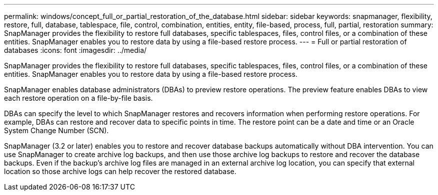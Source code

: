 ---
permalink: windows/concept_full_or_partial_restoration_of_the_database.html
sidebar: sidebar
keywords: snapmanager, flexibility, restore, full, database, tablespace, file, control, combination, entities, entity, file-based, process, full, partial, restoration
summary: SnapManager provides the flexibility to restore full databases, specific tablespaces, files, control files, or a combination of these entities. SnapManager enables you to restore data by using a file-based restore process. 
---
= Full or partial restoration of databases
:icons: font
:imagesdir: ../media/

[.lead]
SnapManager provides the flexibility to restore full databases, specific tablespaces, files, control files, or a combination of these entities. SnapManager enables you to restore data by using a file-based restore process.

SnapManager enables database administrators (DBAs) to preview restore operations. The preview feature enables DBAs to view each restore operation on a file-by-file basis.

DBAs can specify the level to which SnapManager restores and recovers information when performing restore operations. For example, DBAs can restore and recover data to specific points in time. The restore point can be a date and time or an Oracle System Change Number (SCN).

SnapManager (3.2 or later) enables you to restore and recover database backups automatically without DBA intervention. You can use SnapManager to create archive log backups, and then use those archive log backups to restore and recover the database backups. Even if the backup's archive log files are managed in an external archive log location, you can specify that external location so those archive logs can help recover the restored database.
